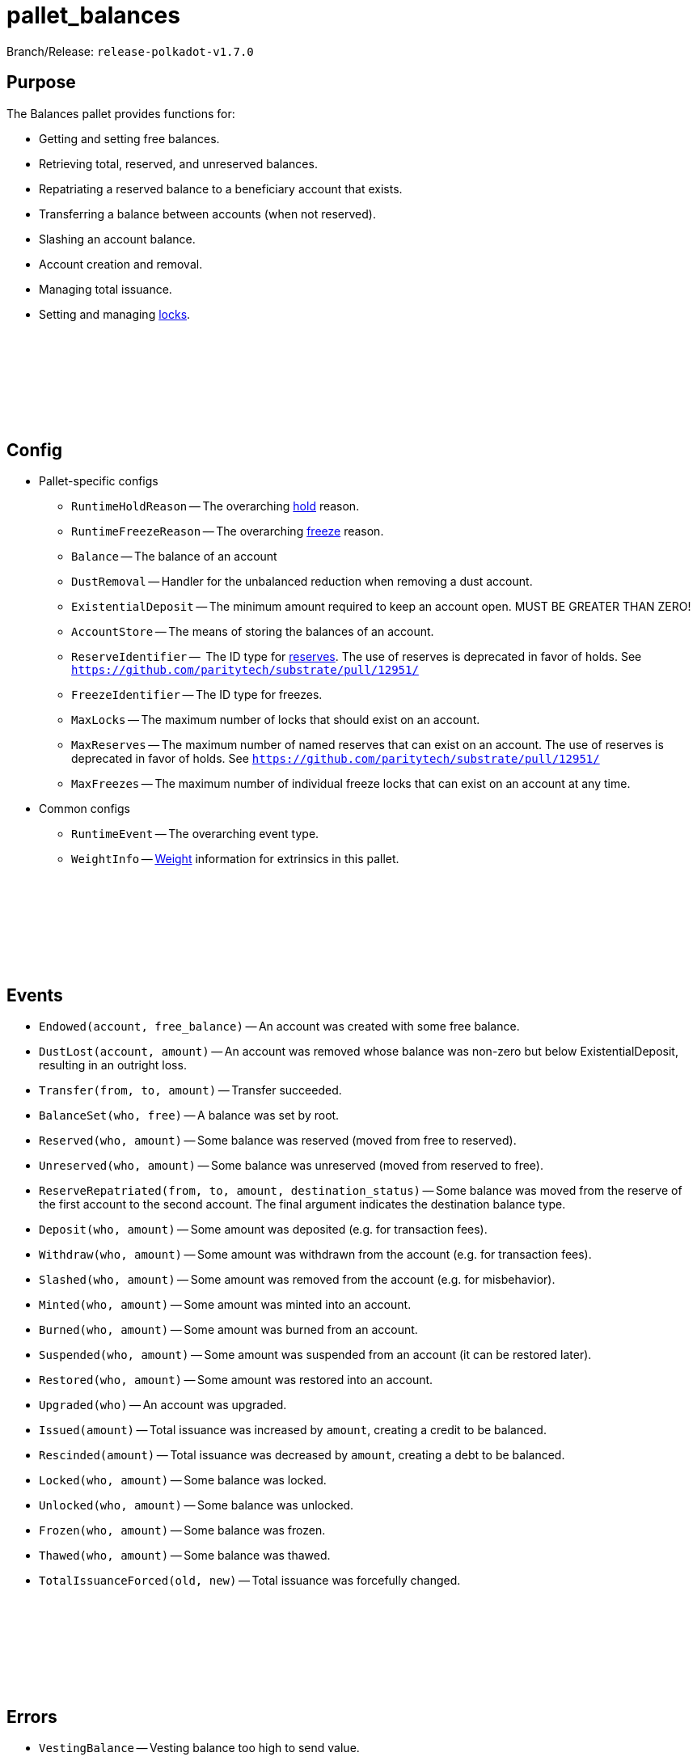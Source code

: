 :source-highlighter: highlight.js
:highlightjs-languages: rust
:github-icon: pass:[<svg class="icon"><use href="#github-icon"/></svg>]

= pallet_balances

Branch/Release: `release-polkadot-v1.7.0`

== Purpose

The Balances pallet provides functions for:

* Getting and setting free balances.
* Retrieving total, reserved, and unreserved balances.
* Repatriating a reserved balance to a beneficiary account that exists.
* Transferring a balance between accounts (when not reserved).
* Slashing an account balance.
* Account creation and removal.
* Managing total issuance.
* Setting and managing xref:glossary.adoc#lock[locks].

== Config link:https://github.com/paritytech/polkadot-sdk/blob/release-polkadot-v1.3.0/substrate/frame/balances/src/lib.rs#L253[{github-icon},role=heading-link]

* Pallet-specific configs
** `RuntimeHoldReason` -- The overarching xref:glossary.adoc#hold[hold] reason.
** `RuntimeFreezeReason` -- The overarching xref:glossary.adoc#freeze[freeze] reason.
** `Balance` -- The balance of an account
** `DustRemoval` -- Handler for the unbalanced reduction when removing a dust account.
** `ExistentialDeposit` -- The minimum amount required to keep an account open. MUST BE GREATER THAN ZERO!
** `AccountStore` -- The means of storing the balances of an account.
** `ReserveIdentifier` --  The ID type for xref:glossary.adoc#reserve[reserves]. The use of reserves is deprecated in favor of holds. See `https://github.com/paritytech/substrate/pull/12951/`
** `FreezeIdentifier` -- The ID type for freezes.
** `MaxLocks` -- The maximum number of locks that should exist on an account.
** `MaxReserves` -- The maximum number of named reserves that can exist on an account. The use of reserves is deprecated in favor of holds. See `https://github.com/paritytech/substrate/pull/12951/`
** `MaxFreezes` -- The maximum number of individual freeze locks that can exist on an account at any time.
* Common configs
** `RuntimeEvent` -- The overarching event type.
** `WeightInfo` -- xref:glossary.adoc#weight[Weight] information for extrinsics in this pallet.

== Events link:https://github.com/paritytech/polkadot-sdk/blob/release-polkadot-v1.3.0/substrate/frame/balances/src/lib.rs#L339[{github-icon},role=heading-link]

* `Endowed(account, free_balance)` -- An account was created with some free balance.
* `DustLost(account, amount)` -- An account was removed whose balance was non-zero but below ExistentialDeposit, resulting in an outright loss.
* `Transfer(from, to, amount)` -- Transfer succeeded.
* `BalanceSet(who, free)` -- A balance was set by root.
* `Reserved(who, amount)` -- Some balance was reserved (moved from free to reserved).
* `Unreserved(who, amount)` -- Some balance was unreserved (moved from reserved to free).
* `ReserveRepatriated(from, to, amount, destination_status)` -- Some balance was moved from the reserve of the first account to the second account. The final argument indicates the destination balance type.
* `Deposit(who, amount)` -- Some amount was deposited (e.g. for transaction fees).
* `Withdraw(who, amount)` -- Some amount was withdrawn from the account (e.g. for transaction fees).
* `Slashed(who, amount)` -- Some amount was removed from the account (e.g. for misbehavior).
* `Minted(who, amount)` -- Some amount was minted into an account.
* `Burned(who, amount)` -- Some amount was burned from an account.
* `Suspended(who, amount)` -- Some amount was suspended from an account (it can be restored later).
* `Restored(who, amount)` -- Some amount was restored into an account.
* `Upgraded(who)` -- An account was upgraded.
* `Issued(amount)` -- Total issuance was increased by `amount`, creating a credit to be balanced.
* `Rescinded(amount)` -- Total issuance was decreased by `amount`, creating a debt to be balanced.
* `Locked(who, amount)` -- Some balance was locked.
* `Unlocked(who, amount)` -- Some balance was unlocked.
* `Frozen(who, amount)` -- Some balance was frozen.
* `Thawed(who, amount)` -- Some balance was thawed.
* `TotalIssuanceForced(old, new)` -- Total issuance was forcefully changed.

== Errors link:https://github.com/paritytech/polkadot-sdk/blob/release-polkadot-v1.3.0/substrate/frame/balances/src/lib.rs#L392[{github-icon},role=heading-link]

* `VestingBalance` -- Vesting balance too high to send value.
* `LiquidityRestrictions` -- Account liquidity restrictions prevent withdrawal.
* `InsufficientBalance` -- Balance too low to send value.
* `ExistentialDeposit` -- Value too low to create an account due to existential deposit.
* `Expendability` -- Transfer/payment would kill the account.
* `ExistingVestingSchedule` -- A vesting schedule already exists for this account.
* `DeadAccount` -- Beneficiary account must pre-exist.
* `TooManyReserves` -- Number of named reserves exceed `MaxReserves`.
* `TooManyHolds` -- Number of holds exceeds `MaxHolds`.
* `TooManyFreezes` -- Number of freezes exceeds `MaxFreezes`.
* `IssuanceDeactivated` -- The issuance cannot be modified since it is already deactivated.
* `DeltaZero` -- The delta cannot be zero.

== Dispatchables link:https://github.com/paritytech/polkadot-sdk/blob/release-polkadot-v1.3.0/substrate/frame/balances/src/lib.rs#L570[{github-icon},role=heading-link]

[.contract-item]
[[transfer_allow_death]]
==== `[.contract-item-name]#++transfer_allow_death++#`
[source,rust]
----
pub fn transfer_allow_death(
    origin: OriginFor<T>,
    dest: AccountIdLookupOf<T>,
    #[pallet::compact] value: T::Balance,
) -> DispatchResult
----
Transfers the `value` from `origin` to `dest`.

NOTE: `allow_death` means, that if the account balance drops below the ExistentialDeposit limit, it might be reaped/deleted.


**Params:**

* `origin: OriginFor<T>` -- caller (and in this case, sender) account.
* `dest: AccountIdLookupOf<T>` -- recipient.
* `value: T::Balance` -- amount to transfer.

[.contract-item]
[[transfer_keep_alive]]
==== `[.contract-item-name]#++transfer_keep_alive++#`
[source,rust]
----
pub fn transfer_keep_alive(
    origin: OriginFor<T>,
    dest: AccountIdLookupOf<T>,
    #[pallet::compact] value: T::Balance,
) -> DispatchResult
----
Transfers the `value` from `origin` to `dest`.

NOTE: `keep_alive` means, with a check that the transfer will not kill the origin account.

TIP: 99% of the time you want `transfer_allow_death` instead.

**Params:**

* `origin: OriginFor<T>` -- caller (and in this case, sender) account.
* `dest: AccountIdLookupOf<T>` -- recipient.
* `value: T::Balance` -- amount to transfer.

[.contract-item]
[[force_transfer]]
==== `[.contract-item-name]#++force_transfer++#`
[source,rust]
----
pub fn force_transfer(
    origin: OriginFor<T>,
    source: AccountIdLookupOf<T>,
    dest: AccountIdLookupOf<T>,
    #[pallet::compact] value: T::Balance,
) -> DispatchResult
----
Exactly as `transfer_allow_death`, except the origin must be root and the source account may be specified.

**Params:**

* `origin: OriginFor<T>` -- caller (and in this case, root) account.
* `source: AccountIdLookupOf<T>` -- sender (forced by root).
* `dest: AccountIdLookupOf<T>` -- recipient.
* `value: T::Balance` -- amount to transfer.

[.contract-item]
[[transfer_all]]
==== `[.contract-item-name]#++transfer_all++#`
[source,rust]
----
pub fn transfer_all(
    origin: OriginFor<T>,
    dest: AccountIdLookupOf<T>,
    keep_alive: bool,
) -> DispatchResult
----
Transfer the entire transferable balance from the caller account.

NOTE: This function only attempts to transfer _transferable_ balances. This means that any locked, reserved, or existential deposits (when `keep_alive` is `true`), will not be transferred by this function.

**Params:**

* `origin: OriginFor<T>` -- caller (and in this case, sender) account.
* `dest: AccountIdLookupOf<T>` -- recipient.
* `keep_alive: bool` -- A boolean to determine if the `transfer_all` operation should send all of the transferable funds (including existential deposits) the account has, causing the sender account to be killed (false), or transfer everything transferable, except at least the existential deposit, which will guarantee to keep the sender account alive (true).

[.contract-item]
[[force_unreserve]]
==== `[.contract-item-name]#++force_unreserve++#`
[source,rust]
----
pub fn force_unreserve(
    origin: OriginFor<T>,
    who: AccountIdLookupOf<T>,
    amount: T::Balance,
) -> DispatchResult
----
Unreserve some balance from a user by force. The caller (origin) must be root.

**Params:**

* `origin: OriginFor<T>` -- caller (and in this case, sender) account.
* `who: AccountIdLookupOf<T>` -- the account for which the balance is to be unreserved.
* `amount: T::Balance` -- the amount of balance to be unreserved.

[.contract-item]
[[upgrade_accounts]]
==== `[.contract-item-name]#++upgrade_accounts++#`
[source,rust]
----
pub fn upgrade_accounts(
    origin: OriginFor<T>,
    who: Vec<T::AccountId>,
) -> DispatchResultWithPostInfo
----
Upgrade the specified account(s).

**Params:**

* `origin: OriginFor<T>` -- caller, must be `Signed`.
* `who: Vec<T::AccountId>` -- the account(s) to be upgraded.

NOTE: This will waive the transaction fee if at least all but 10% of the accounts need to be upgraded.

[.contract-item]
[[force_set_balance]]
==== `[.contract-item-name]#++force_set_balance++#`
[source,rust]
----
pub fn force_set_balance(
    origin: OriginFor<T>,
    who: AccountIdLookupOf<T>,
    #[pallet::compact] new_free: T::Balance,
) -> DispatchResult
----
Set the regular balance of a given account. The caller (origin) must be root.

**Params:**

* `origin: OriginFor<T>` -- caller, must be root.
* `who: AccountIdLookupOf<T>` -- the account for which the balance will be set.
* `new_free: T::Balance` -- the amount of free balance that will be set to the given account.

[.contract-item]
[[force_adjust_total_issuance]]
==== `[.contract-item-name]#++force_adjust_total_issuance++#`
[source,rust]
----
pub fn force_adjust_total_issuance(
    origin: OriginFor<T>,
	direction: AdjustmentDirection,
	#[pallet::compact] delta: T::Balance,
) -> DispatchResult
----
Adjust the total issuance in a saturating way.

Can only be called by root and always needs a positive delta.

**Params:**

* `origin: OriginFor<T>` -- caller, must be root.
* `direction: AdjustmentDirection` -- the direction of issuance change (increase or decrease).
* `delta: T::Balance` -- the amount of free balance that will be set to the given account.
